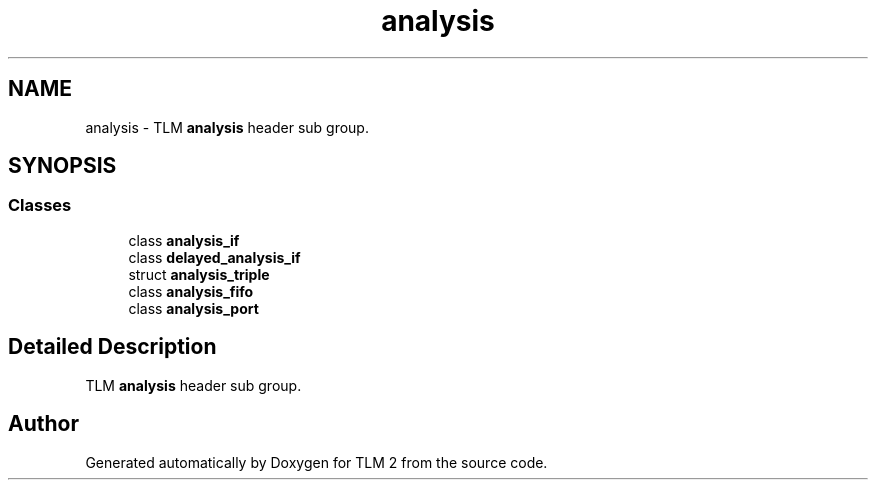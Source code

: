 .TH "analysis" 3 "17 Oct 2007" "Version 1" "TLM 2" \" -*- nroff -*-
.ad l
.nh
.SH NAME
analysis \- TLM \fBanalysis\fP header sub group.  

.PP
.SH SYNOPSIS
.br
.PP
.SS "Classes"

.in +1c
.ti -1c
.RI "class \fBanalysis_if\fP"
.br
.ti -1c
.RI "class \fBdelayed_analysis_if\fP"
.br
.ti -1c
.RI "struct \fBanalysis_triple\fP"
.br
.ti -1c
.RI "class \fBanalysis_fifo\fP"
.br
.ti -1c
.RI "class \fBanalysis_port\fP"
.br
.in -1c
.SH "Detailed Description"
.PP 
TLM \fBanalysis\fP header sub group. 
.SH "Author"
.PP 
Generated automatically by Doxygen for TLM 2 from the source code.
